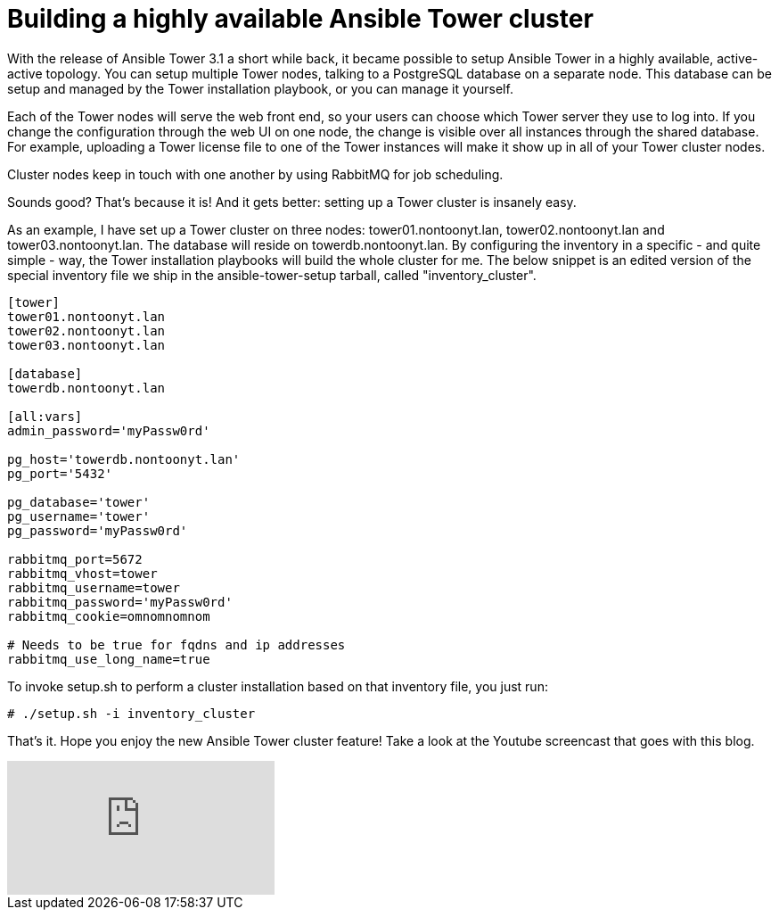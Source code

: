 = Building a highly available Ansible Tower cluster
:published_at: 2017-03-15
:hp-tags: ansible, ansible tower, ansible tower cluster

With the release of Ansible Tower 3.1 a short while back, it became possible to setup Ansible Tower in a highly available, active-active topology. You can setup multiple Tower nodes, talking to a PostgreSQL database on a separate node. This database can be setup and managed by the Tower installation playbook, or you can manage it yourself.

Each of the Tower nodes will serve the web front end, so your users can choose which Tower server they use to log into. If you change the configuration through the web UI on one node, the change is visible over all instances through the shared database. For example, uploading a Tower license file to one of the Tower instances will make it show up in all of your Tower cluster nodes.

Cluster nodes keep in touch with one another by using RabbitMQ for job scheduling.

Sounds good? That's because it is! And it gets better: setting up a Tower cluster is insanely easy.

As an example, I have set up a Tower cluster on three nodes: tower01.nontoonyt.lan, tower02.nontoonyt.lan and tower03.nontoonyt.lan. The database will reside on towerdb.nontoonyt.lan. By configuring the inventory in a specific - and quite simple - way, the Tower installation playbooks will build the whole cluster for me. The below snippet is an edited version of the special inventory file we ship in the ansible-tower-setup tarball, called "inventory_cluster". 

....
[tower]
tower01.nontoonyt.lan
tower02.nontoonyt.lan
tower03.nontoonyt.lan

[database]
towerdb.nontoonyt.lan

[all:vars]
admin_password='myPassw0rd'

pg_host='towerdb.nontoonyt.lan'
pg_port='5432'

pg_database='tower'
pg_username='tower'
pg_password='myPassw0rd'

rabbitmq_port=5672
rabbitmq_vhost=tower
rabbitmq_username=tower
rabbitmq_password='myPassw0rd'
rabbitmq_cookie=omnomnomnom

# Needs to be true for fqdns and ip addresses
rabbitmq_use_long_name=true
....


To invoke setup.sh to perform a cluster installation based on that inventory file, you just run:

....
# ./setup.sh -i inventory_cluster
....

That's it. Hope you enjoy the new Ansible Tower cluster feature! Take a look at the Youtube screencast that goes with this blog.

video::foo[youtube]





